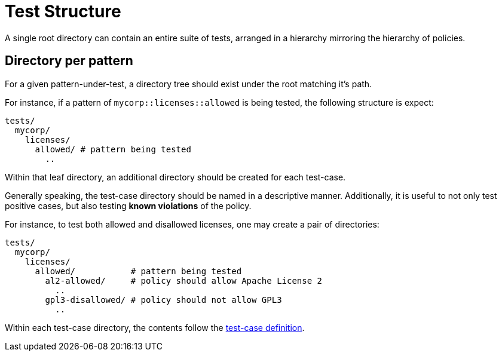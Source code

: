 = Test Structure

A single root directory can contain an entire suite of tests, arranged in a hierarchy mirroring the hierarchy of policies.

== Directory per pattern

For a given pattern-under-test, a directory tree should exist under the root matching it's path.

For instance, if a pattern of `mycorp::licenses::allowed` is being tested, the following structure is expect:

[source]
----
tests/
  mycorp/
    licenses/
      allowed/ # pattern being tested
        ..
----

Within that leaf directory, an additional directory should be created for each test-case.

Generally speaking, the test-case directory should be named in a descriptive manner.
Additionally, it is useful to not only test positive cases, but also testing *known violations* of the policy.

For instance, to test both allowed and disallowed licenses, one may create a pair of directories:

[source]
----
tests/
  mycorp/
    licenses/
      allowed/           # pattern being tested
        al2-allowed/     # policy should allow Apache License 2
          ..
        gpl3-disallowed/ # policy should not allow GPL3
          ..
----

Within each test-case directory, the contents follow the xref:test_case.adoc[test-case definition].





